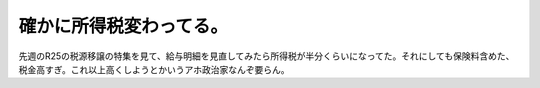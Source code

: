確かに所得税変わってる。
========================

先週のR25の税源移譲の特集を見て、給与明細を見直してみたら所得税が半分くらいになってた。それにしても保険料含めた、税金高すぎ。これ以上高くしようとかいうアホ政治家なんぞ要らん。






.. author:: default
.. categories:: life,work
.. tags::
.. comments::
